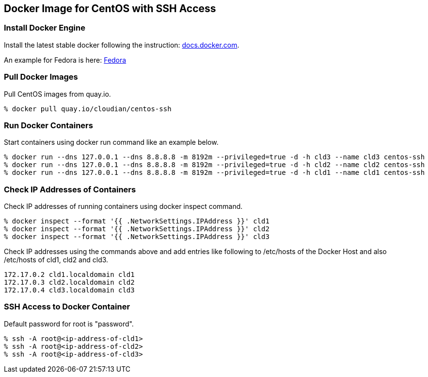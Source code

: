 == Docker Image for CentOS with SSH Access

=== Install Docker Engine

Install the latest stable docker following the instruction:
https://docs.docker.com/engine/installation/[docs.docker.com].

An example for Fedora is here:
https://docs.docker.com/engine/installation/fedora/[Fedora]


=== Pull Docker Images
Pull CentOS images from quay.io.

------------------------
% docker pull quay.io/cloudian/centos-ssh
------------------------

=== Run Docker Containers
Start containers using docker run command like an example below.

----------------------------------
% docker run --dns 127.0.0.1 --dns 8.8.8.8 -m 8192m --privileged=true -d -h cld3 --name cld3 centos-ssh
% docker run --dns 127.0.0.1 --dns 8.8.8.8 -m 8192m --privileged=true -d -h cld2 --name cld2 centos-ssh
% docker run --dns 127.0.0.1 --dns 8.8.8.8 -m 8192m --privileged=true -d -h cld1 --name cld1 centos-ssh
----------------------------------

=== Check IP Addresses of Containers
Check IP addresses of running containers using docker inspect command.

----------------------------------
% docker inspect --format '{{ .NetworkSettings.IPAddress }}' cld1
% docker inspect --format '{{ .NetworkSettings.IPAddress }}' cld2
% docker inspect --format '{{ .NetworkSettings.IPAddress }}' cld3
----------------------------------

Check IP addresses using the commands above and add entries like following
to /etc/hosts of the Docker Host and also /etc/hosts of cld1, cld2 and cld3.

------------------
172.17.0.2 cld1.localdomain cld1
172.17.0.3 cld2.localdomain cld2
172.17.0.4 cld3.localdomain cld3
------------------


=== SSH Access to Docker Container
Default password for root is "password".

----------------------------------
% ssh -A root@<ip-address-of-cld1>
% ssh -A root@<ip-address-of-cld2>
% ssh -A root@<ip-address-of-cld3>
----------------------------------



